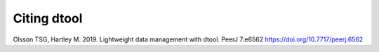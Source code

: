 Citing dtool
============

Olsson TSG, Hartley M. 2019. Lightweight data management with dtool. PeerJ 7:e6562 https://doi.org/10.7717/peerj.6562
